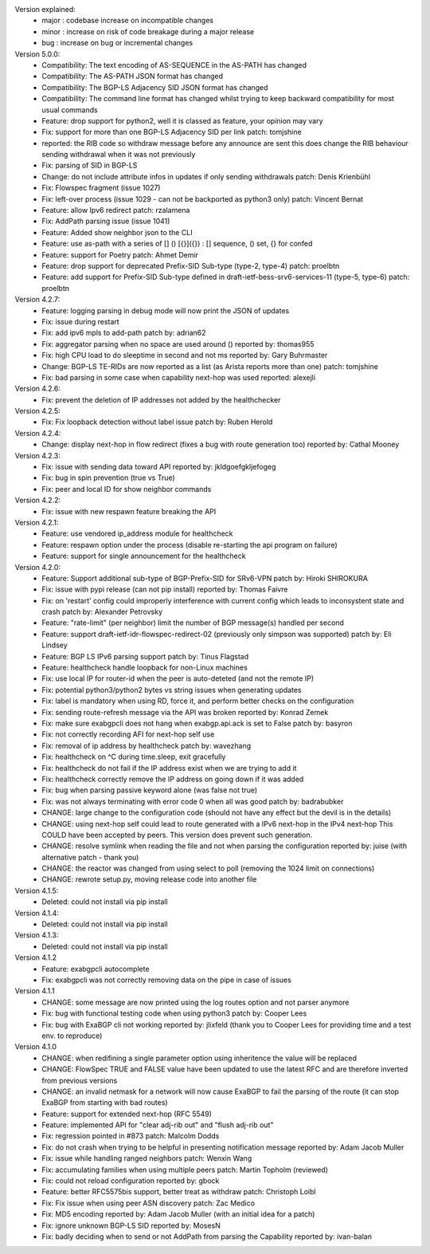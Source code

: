 Version explained:
 - major : codebase increase on incompatible changes
 - minor : increase on risk of code breakage during a major release
 - bug   : increase on bug or incremental changes

Version 5.0.0:
 * Compatibility: The text encoding of AS-SEQUENCE in the AS-PATH has changed
 * Compatibility: The AS-PATH JSON format has changed
 * Compatibility: The BGP-LS Adjacency SID JSON format has changed
 * Compatibility: The command line format has changed
   whilst trying to keep backward compatibility for most usual commands
 * Feature: drop support for python2, well it is classed as feature, your opinion may vary
 * Fix: support for more than one BGP-LS Adjacency SID per link
   patch: tomjshine
 * reported: the RIB code so withdraw message before any announce are sent
   this does change the RIB behaviour sending withdrawal when it was not previously
 * Fix: parsing of SID in BGP-LS
 * Change: do not include attribute infos in updates if only sending withdrawals
   patch: Denis Krienbühl
 * Fix: Flowspec fragment (issue 1027)
 * Fix: left-over process (issue 1029 - can not be backported as python3 only)
   patch: Vincent Bernat
 * Feature: allow Ipv6 redirect
   patch: rzalamena
 * Fix: AddPath parsing issue (issue 1041)
 * Feature: Added show neighbor json to the CLI
 * Feature: use as-path with a series of [] () [{}]({}) : [] sequence, () set, {} for confed
 * Feature: support for Poetry
   patch: Ahmet Demir
 * Feature: drop support for deprecated Prefix-SID Sub-type (type-2, type-4)
   patch: proelbtn
 * Feature: add support for Prefix-SID Sub-type
   defined in draft-ietf-bess-srv6-services-11 (type-5, type-6)
   patch: proelbtn

Version 4.2.7:
 * Feature: logging parsing in debug mode will now print the JSON of updates
 * Fix: issue during restart
 * Fix: add ipv6 mpls to add-path
   patch by: adrian62
 * Fix: aggregator parsing when no space are used around ()
   reported by: thomas955
 * Fix: high CPU load to do sleeptime in second and not ms
   reported by: Gary Buhrmaster
 * Change: BGP-LS TE-RIDs are now reported as a list (as Arista reports more than one)
   patch: tomjshine
 * Fix: bad parsing in some case when capability next-hop was used
   reported: alexejli

Version 4.2.6:
 * Fix: prevent the deletion of IP addresses not added by the healthchecker

Version 4.2.5:
 * Fix: Fix loopback detection without label issue
   patch by: Ruben Herold

Version 4.2.4:
 * Change: display next-hop in flow redirect (fixes a bug with route generation too)
   reported by: Cathal Mooney

Version 4.2.3:
 * Fix: issue with sending data toward API
   reported by: jkldgoefgkljefogeg
 * Fix: bug in spin prevention (true vs True)
 * Fix: peer and local ID for show neighbor commands

Version 4.2.2:
 * Fix: issue with new respawn feature breaking the API

Version 4.2.1:
 * Feature: use vendored ip_address module for healthcheck
 * Feature: respawn option under the process (disable re-starting the api program on failure)
 * Feature: support for single announcement for the healthcheck

Version 4.2.0:
 * Feature: Support additional sub-type of BGP-Prefix-SID for SRv6-VPN 
   patch by: Hiroki SHIROKURA
 * Fix: issue with pypi release (can not pip install)
   reported by: Thomas Faivre
 * Fix: on 'restart' config could improperly interference with current config which leads to inconsystent state and crash
   patch by: Alexander Petrovsky
 * Feature: "rate-limit" (per neighbor) limit the number of BGP message(s) handled per second
 * Feature: support draft-ietf-idr-flowspec-redirect-02 (previously only simpson was supported)
   patch by: Eli Lindsey
 * Feature: BGP LS IPv6 parsing support
   patch by: Tinus Flagstad
 * Feature: healthcheck handle loopback for non-Linux machines
 * Fix: use local IP for router-id when the peer is auto-deteted (and not the remote IP)
 * Fix: potential python3/python2 bytes vs string issues when generating updates
 * Fix: label is mandatory when using RD, force it, and perform better checks on the configuration
 * Fix: sending route-refresh message via the API was broken
   reported by: Konrad Zemek
 * Fix: make sure exabgpcli does not hang when exabgp.api.ack is set to False
   patch by: basyron
 * Fix: not correctly recording AFI for next-hop self use
 * Fix: removal of ip address by healthcheck
   patch by: wavezhang
 * Fix: healthcheck on ^C during time.sleep, exit gracefully
 * Fix: healthcheck do not fail if the IP address exist when we are trying to add it
 * Fix: healthcheck correctly remove the IP address on going down if it was added
 * Fix: bug when parsing passive keyword alone (was false not true)
 * Fix: was not always terminating with error code 0 when all was good
   patch by: badrabubker
 * CHANGE: large change to the configuration code (should not have any effect but the devil is in the details)
 * CHANGE: using next-hop self could lead to route generated with a IPv6 next-hop in the IPv4 next-hop
   This COULD have been accepted by peers. This version does prevent such generation.
 * CHANGE: resolve symlink when reading the file and not when parsing the configuration
   reported by: juise (with alternative patch - thank you)
 * CHANGE: the reactor was changed from using select to poll (removing the 1024 limit on connections)
 * CHANGE: rewrote setup.py, moving release code into another file

Version 4.1.5:
 * Deleted: could not install via pip install

Version 4.1.4:
 * Deleted: could not install via pip install

Version 4.1.3:
 * Deleted: could not install via pip install

Version 4.1.2
 * Feature: exabgpcli autocomplete
 * Fix: exabgpcli was not correctly removing data on the pipe in case of issues

Version 4.1.1
 * CHANGE: some message are now printed using the log routes option and not parser anymore
 * Fix: bug with functional testing code when using python3
   patch by: Cooper Lees
 * Fix: bug with ExaBGP cli not working
   reported by: jlixfeld (thank you to Cooper Lees for providing time and a test env. to reproduce)

Version 4.1.0
 * CHANGE: when redifining a single parameter option using inheritence the value will be replaced
 * CHANGE: FlowSpec TRUE and FALSE value have been updated to use the latest RFC and are therefore inverted from previous versions
 * CHANGE: an invalid netmask for a network will now cause ExaBGP to fail the parsing of the route (it can stop ExaBGP from starting with bad routes)
 * Feature: support for extended next-hop (RFC 5549)
 * Feature: implemented API for "clear adj-rib out" and "flush adj-rib out"
 * Fix: regression pointed in #873
   patch: Malcolm Dodds
 * Fix: do not crash when trying to be helpful in presenting notification message
   reported by: Adam Jacob Muller
 * Fix: issue while handling ranged neighbors
   patch: Wenxin Wang
 * Fix: accumulating families when using multiple peers
   patch: Martin Topholm (reviewed)
 * Fix: could not reload configuration
   reported by: gbock
 * Feature: better RFC5575bis support, better treat as withdraw
   patch: Christoph Loibl
 * Fix: Fix issue when using peer ASN discovery
   patch: Zac Medico
 * Fix: MD5 encoding
   reported by: Adam Jacob Muller (with an initial idea for a patch)
 * Fix: ignore unknown BGP-LS SID
   reported by: MosesN
 * Fix: badly deciding when to send or not AddPath from parsing the Capability
   reported by: ivan-balan

